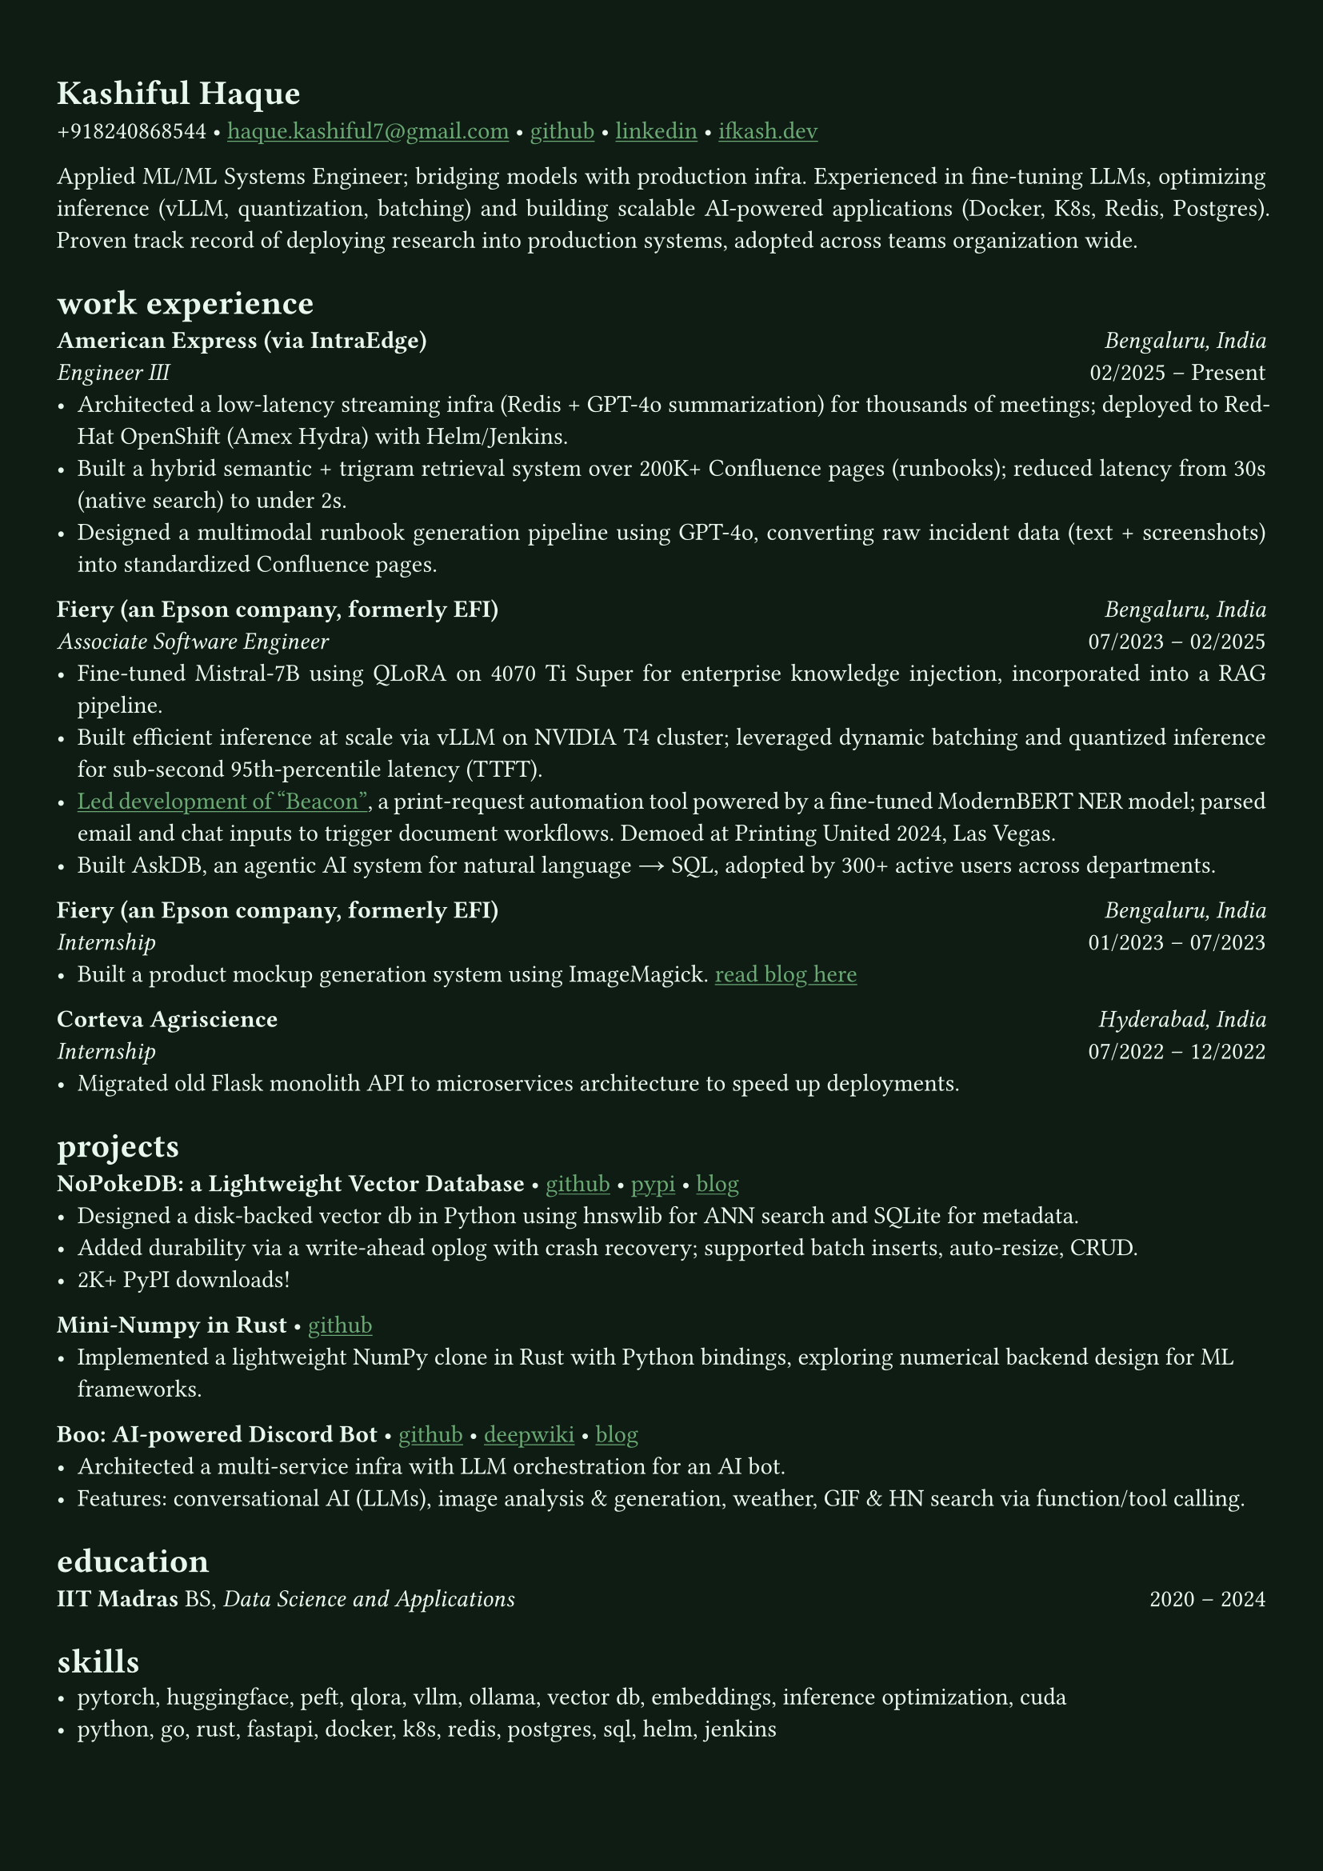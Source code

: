 #let bg-color = rgb("#0f1c14")       // Deep blackened green
#let text-color = rgb("#eaf9f0")     // Mint-ivory
#let accent-color = rgb("#3a7d44")   // Emerald green
#let accent2-color = rgb("#ffd166")  // Warm golden highlight

#set text(fill: text-color, font: "Alegreya")
#show link: it => [#underline[#text(fill: rgb("#6baa75"))[#it]]]

#set page(fill: bg-color, margin: (x: 0.9cm, y: 1.3cm))
#set par(justify: true)

#let chiline() = {
  v(-3pt)
  line(length: 100%, stroke: accent-color)
  v(-5pt)
}

= Kashiful Haque
+918240868544 • #link("mailto:haque.kashiful7@gmail.com")[haque.kashiful7\@gmail.com] • #link("https://github.com/kashifulhaque")[github] • #link("https://www.linkedin.com/in/kashifulhaque")[linkedin] • #link("https://ifkash.dev")[ifkash.dev]

Applied ML/ML Systems Engineer; bridging models with production infra. Experienced in fine-tuning LLMs, optimizing inference (vLLM, quantization, batching) and building scalable AI-powered applications (Docker, K8s, Redis, Postgres). Proven track record of deploying research into production systems, adopted across teams organization wide. \

= work experience
*American Express (via IntraEdge)* #h(1fr) _Bengaluru, India_ \
_Engineer III_ #h(1fr) 02/2025 -- Present \
- Architected a low-latency streaming infra (Redis + GPT-4o summarization) for thousands of meetings; deployed to RedHat OpenShift (Amex Hydra) with Helm/Jenkins.
- Built a hybrid semantic + trigram retrieval system over 200K+ Confluence pages (runbooks); reduced latency from 30s (native search) to under 2s.
- Designed a multimodal runbook generation pipeline using GPT-4o, converting raw incident data (text + screenshots) into standardized Confluence pages.

*Fiery (an Epson company, formerly EFI)* #h(1fr) _Bengaluru, India_ \
_Associate Software Engineer_ #h(1fr) 07/2023 -- 02/2025 \
- Fine-tuned Mistral-7B using QLoRA on 4070 Ti Super for enterprise knowledge injection, incorporated into a RAG pipeline.
- Built efficient inference at scale via vLLM on NVIDIA T4 cluster; leveraged dynamic batching and quantized inference for sub-second 95th-percentile latency (TTFT).
- #link("https://www.printweek.com/content/news/fiery-shows-off-new-ai-features-at-printing-united#:~:text=Brand%20new%20at%20Printing%20United%20is%20Fiery%E2%80%99s%20Ticketing%20Assistant%20software%2C%20currently%20in%20development%20for%20a%20late%202024%20launch.%20Leaning%20on%20large%20language%20models%20(LLMs)%20of%20AI%2C%20the%20programme%20can%20read%20emails%20and%20automatically%20translate%20them%20into%20job%20tickets.")[Led development of "Beacon"], a print-request automation tool powered by a fine-tuned ModernBERT NER model; parsed email and chat inputs to trigger document workflows. Demoed at Printing United 2024, Las Vegas.
- Built AskDB, an agentic AI system for natural language → SQL, adopted by 300+ active users across departments.

*Fiery (an Epson company, formerly EFI)* #h(1fr) _Bengaluru, India_ \
_Internship_ #h(1fr) 01/2023 -- 07/2023 \
- Built a product mockup generation system using ImageMagick. #link("https://blog.ifkash.dev/imagemagick-product-mockups")[read blog here]

*Corteva Agriscience* #h(1fr) _Hyderabad, India_ \
_Internship_ #h(1fr) 07/2022 -- 12/2022 \
- Migrated old Flask monolith API to microservices architecture to speed up deployments.

= projects

*NoPokeDB: a Lightweight Vector Database* • #link("https://github.com/kashifulhaque/nopokedb")[github] • #link("https://pypi.org/project/nopokedb/")[pypi] • #link("https://blog.ifkash.dev/tiny-vector-db")[blog]
- Designed a disk-backed vector db in Python using hnswlib for ANN search and SQLite for metadata.
- Added durability via a write-ahead oplog with crash recovery; supported batch inserts, auto-resize, CRUD.
- 2K+ PyPI downloads!

*Mini-Numpy in Rust* • #link("https://github.com/kashifulhaque/tinyndarray")[github]
- Implemented a lightweight NumPy clone in Rust with Python bindings, exploring numerical backend design for ML frameworks.

*Boo: AI-powered Discord Bot* • #link("https://github.com/VVIP-Kitchen/boo")[github] • #link("https://deepwiki.com/VVIP-Kitchen/boo")[deepwiki] • #link("https://vvip-blog.pages.dev/blog/boo/")[blog]
- Architected a multi-service infra with LLM orchestration for an AI bot.
- Features: conversational AI (LLMs), image analysis & generation, weather, GIF & HN search via function/tool calling.

= education
*IIT Madras* BS, _Data Science and Applications_ #h(1fr) 2020 -- 2024 \

= skills
- pytorch, huggingface, peft, qlora, vllm, ollama, vector db, embeddings, inference optimization, cuda
- python, go, rust, fastapi, docker, k8s, redis, postgres, sql, helm, jenkins
